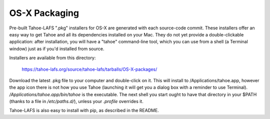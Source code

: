 ==============
OS-X Packaging
==============

Pre-built Tahoe-LAFS ".pkg" installers for OS-X are generated with each
source-code commit. These installers offer an easy way to get Tahoe and all
its dependencies installed on your Mac. They do not yet provide a
double-clickable application: after installation, you will have a "tahoe"
command-line tool, which you can use from a shell (a Terminal window) just as
if you'd installed from source.

Installers are available from this directory:

 https://tahoe-lafs.org/source/tahoe-lafs/tarballs/OS-X-packages/

Download the latest .pkg file to your computer and double-click on it. This
will install to /Applications/tahoe.app, however the app icon there is not
how you use Tahoe (launching it will get you a dialog box with a reminder to
use Terminal). `/Applications/tahoe.app/bin/tahoe` is the executable. The
next shell you start ought to have that directory in your $PATH (thanks to a
file in `/etc/paths.d/`), unless your `.profile` overrides it.

Tahoe-LAFS is also easy to install with pip, as described in the README.

